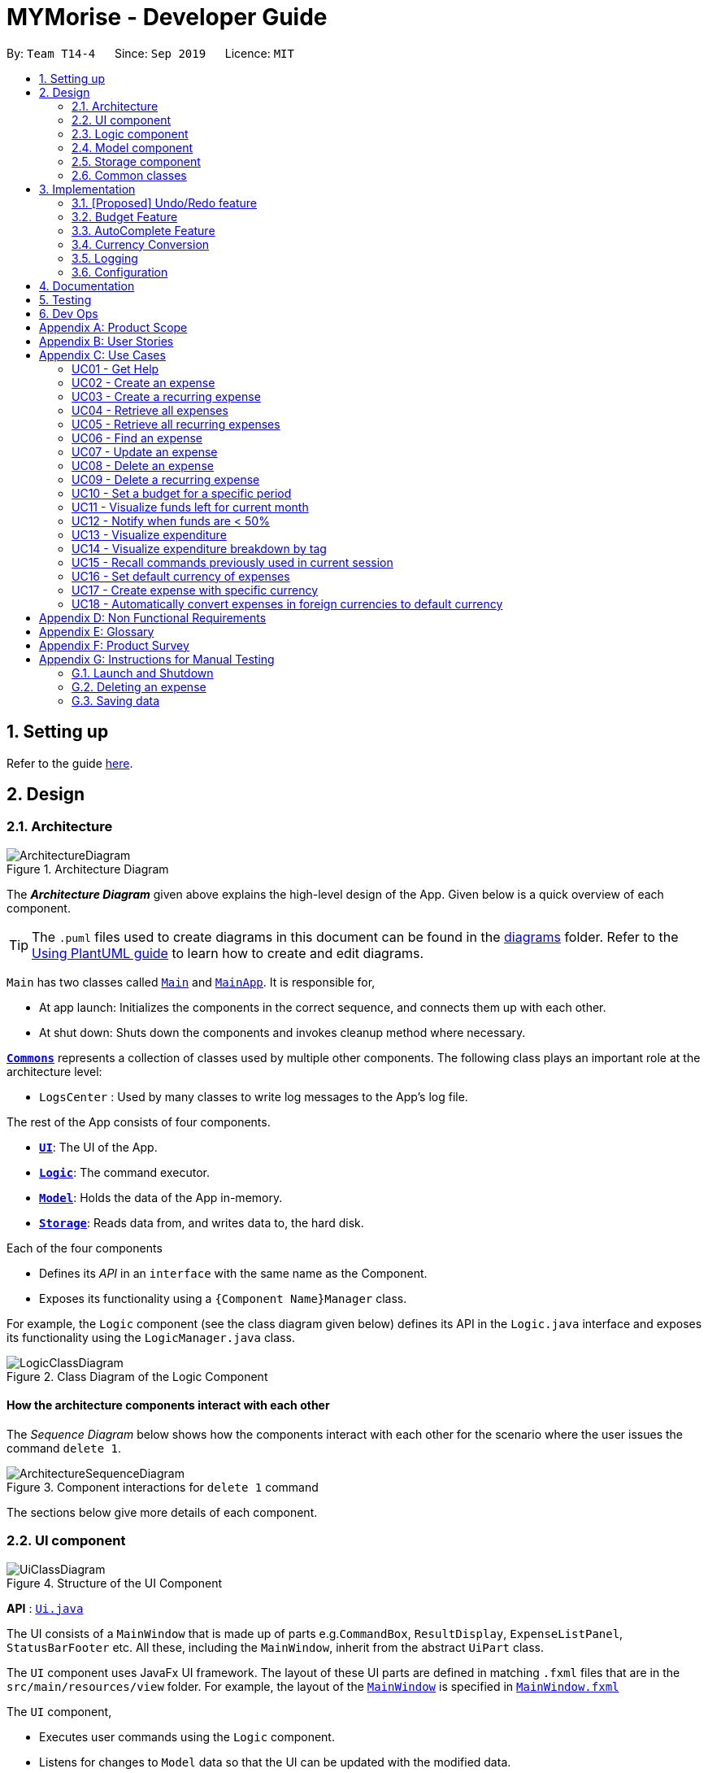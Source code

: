 = MYMorise - Developer Guide
:site-section: DeveloperGuide
:toc:
:toc-title:
:toc-placement: preamble
:sectnums:
:imagesDir: images
:stylesDir: stylesheets
:xrefstyle: full
ifdef::env-github[]
:tip-caption: :bulb:
:note-caption: :information_source:
:warning-caption: :warning:
endif::[]
:repoURL: https://github.com/AY1920S1-CS2103-T14-4/main/blob/master


By: `Team T14-4`      Since: `Sep 2019`      Licence: `MIT`

== Setting up

Refer to the guide <<SettingUp#, here>>.

== Design

[[Design-Architecture]]
=== Architecture

.Architecture Diagram
image::ArchitectureDiagram.png[]

The *_Architecture Diagram_* given above explains the high-level design of the App. Given below is a quick overview of each component.

[TIP]
The `.puml` files used to create diagrams in this document can be found in the link:{repoURL}/docs/diagrams/[diagrams] folder.
Refer to the <<UsingPlantUml#, Using PlantUML guide>> to learn how to create and edit diagrams.

`Main` has two classes called link:{repoURL}/src/main/java/seedu/address/Main.java[`Main`] and link:{repoURL}/src/main/java/seedu/address/MainApp.java[`MainApp`]. It is responsible for,

* At app launch: Initializes the components in the correct sequence, and connects them up with each other.
* At shut down: Shuts down the components and invokes cleanup method where necessary.

<<Design-Commons,*`Commons`*>> represents a collection of classes used by multiple other components.
The following class plays an important role at the architecture level:

* `LogsCenter` : Used by many classes to write log messages to the App's log file.

The rest of the App consists of four components.

* <<Design-Ui,*`UI`*>>: The UI of the App.
* <<Design-Logic,*`Logic`*>>: The command executor.
* <<Design-Model,*`Model`*>>: Holds the data of the App in-memory.
* <<Design-Storage,*`Storage`*>>: Reads data from, and writes data to, the hard disk.

Each of the four components

* Defines its _API_ in an `interface` with the same name as the Component.
* Exposes its functionality using a `{Component Name}Manager` class.

For example, the `Logic` component (see the class diagram given below) defines its API in the `Logic.java` interface and exposes its functionality using the `LogicManager.java` class.

.Class Diagram of the Logic Component
image::LogicClassDiagram.png[]

[discrete]
==== How the architecture components interact with each other

The _Sequence Diagram_ below shows how the components interact with each other for the scenario where the user issues the command `delete 1`.

.Component interactions for `delete 1` command
image::ArchitectureSequenceDiagram.png[]

The sections below give more details of each component.

[[Design-Ui]]
=== UI component

.Structure of the UI Component
image::UiClassDiagram.png[]

*API* : link:{repoURL}/src/main/java/seedu/address/ui/Ui.java[`Ui.java`]

The UI consists of a `MainWindow` that is made up of parts e.g.`CommandBox`, `ResultDisplay`, `ExpenseListPanel`, `StatusBarFooter` etc. All these, including the `MainWindow`, inherit from the abstract `UiPart` class.

The `UI` component uses JavaFx UI framework. The layout of these UI parts are defined in matching `.fxml` files that are in the `src/main/resources/view` folder. For example, the layout of the link:{repoURL}/src/main/java/seedu/address/ui/MainWindow.java[`MainWindow`] is specified in link:{repoURL}/src/main/resources/view/MainWindow.fxml[`MainWindow.fxml`]

The `UI` component,

* Executes user commands using the `Logic` component.
* Listens for changes to `Model` data so that the UI can be updated with the modified data.

[[Design-Logic]]
=== Logic component

[[fig-LogicClassDiagram]]
.Structure of the Logic Component
image::LogicClassDiagram.png[]

*API* :
link:{repoURL}/src/main/java/seedu/address/logic/Logic.java[`Logic.java`]

.  `Logic` uses the `MymParser` class to parse the user command.
.  This results in a `Command` object which is executed by the `LogicManager`.
.  The command execution can affect the `Model` (e.g. adding an expense).
.  The result of the command execution is encapsulated as a `CommandResult` object which is passed back to the `Ui`.
.  In addition, the `CommandResult` object can also instruct the `Ui` to perform certain actions, such as displaying help to the user.

Given below is the Sequence Diagram for interactions within the `Logic` component for the `execute("delete 1")` API call.

.Interactions Inside the Logic Component for the `delete 1` Command
image::DeleteSequenceDiagram.png[]

NOTE: The lifeline for `DeleteCommandParser` should end at the destroy marker (X) but due to a limitation of PlantUML, the lifeline reaches the end of diagram.

[[Design-Model]]
=== Model component

.Structure of the Model Component
image::ModelClassDiagram.png[]

*API* : link:{repoURL}/src/main/java/seedu/address/model/Model.java[`Model.java`]

The `Model`,

* stores a `UserPref` object that represents the user's preferences.
* stores an `ExchangeData` object that represents the foreign exchange rates for conversion of currencies.
* stores the MYMorise data.
* exposes an unmodifiable `ObservableList<Expense>` and an unmodifiable `ObservableList<Budget>` that can be 'observed' e.g. the UI can be bound to either list so that the UI automatically updates when the data in the list change.

[[Design-Storage]]
=== Storage component

.Structure of the Storage Component
image::StorageClassDiagram.png[]

*API* : link:{repoURL}/src/main/java/seedu/address/storage/Storage.java[`Storage.java`]

The `Storage` component,

* can save `UserPref` objects in json format and read it back.
* can save the MYMorise data in json format and read it back.

[[Design-Commons]]
=== Common classes

Classes used by multiple components are in the `seedu.addressbook.commons` package.

== Implementation

This section describes some noteworthy details on how certain features are implemented.

// tag::undoredo[]
=== [Proposed] Undo/Redo feature
==== Proposed Implementation

The undo/redo mechanism is facilitated by `VersionedAddressBook`.
It extends `AddressBook` with an undo/redo history, stored internally as an `addressBookStateList` and `currentStatePointer`.
Additionally, it implements the following operations:

* `VersionedAddressBook#commit()` -- Saves the current address book state in its history.
* `VersionedAddressBook#undo()` -- Restores the previous address book state from its history.
* `VersionedAddressBook#redo()` -- Restores a previously undone address book state from its history.

These operations are exposed in the `Model` interface as `Model#commitAddressBook()`, `Model#undoAddressBook()` and `Model#redoAddressBook()` respectively.

Given below is an example usage scenario and how the undo/redo mechanism behaves at each step.

Step 1. The user launches the application for the first time. The `VersionedAddressBook` will be initialized with the initial address book state, and the `currentStatePointer` pointing to that single address book state.

image::UndoRedoState0.png[]

Step 2. The user executes `delete 5` command to delete the 5th person in the address book. The `delete` command calls `Model#commitAddressBook()`, causing the modified state of the address book after the `delete 5` command executes to be saved in the `addressBookStateList`, and the `currentStatePointer` is shifted to the newly inserted address book state.

image::UndoRedoState1.png[]

Step 3. The user executes `add n/David ...` to add a new person. The `add` command also calls `Model#commitAddressBook()`, causing another modified address book state to be saved into the `addressBookStateList`.

image::UndoRedoState2.png[]

[NOTE]
If a command fails its execution, it will not call `Model#commitAddressBook()`, so the address book state will not be saved into the `addressBookStateList`.

Step 4. The user now decides that adding the person was a mistake, and decides to undo that action by executing the `undo` command. The `undo` command will call `Model#undoAddressBook()`, which will shift the `currentStatePointer` once to the left, pointing it to the previous address book state, and restores the address book to that state.

image::UndoRedoState3.png[]

[NOTE]
If the `currentStatePointer` is at index 0, pointing to the initial address book state, then there are no previous address book states to restore. The `undo` command uses `Model#canUndoAddressBook()` to check if this is the case. If so, it will return an error to the user rather than attempting to perform the undo.

The following sequence diagram shows how the undo operation works:

image::UndoSequenceDiagram.png[]

NOTE: The lifeline for `UndoCommand` should end at the destroy marker (X) but due to a limitation of PlantUML, the lifeline reaches the end of diagram.

The `redo` command does the opposite -- it calls `Model#redoAddressBook()`, which shifts the `currentStatePointer` once to the right, pointing to the previously undone state, and restores the address book to that state.

[NOTE]
If the `currentStatePointer` is at index `addressBookStateList.size() - 1`, pointing to the latest address book state, then there are no undone address book states to restore. The `redo` command uses `Model#canRedoAddressBook()` to check if this is the case. If so, it will return an error to the user rather than attempting to perform the redo.

Step 5. The user then decides to execute the command `list`. Commands that do not modify the address book, such as `list`, will usually not call `Model#commitAddressBook()`, `Model#undoAddressBook()` or `Model#redoAddressBook()`. Thus, the `addressBookStateList` remains unchanged.

image::UndoRedoState4.png[]

Step 6. The user executes `clear`, which calls `Model#commitAddressBook()`. Since the `currentStatePointer` is not pointing at the end of the `addressBookStateList`, all address book states after the `currentStatePointer` will be purged. We designed it this way because it no longer makes sense to redo the `add n/David ...` command. This is the behavior that most modern desktop applications follow.

image::UndoRedoState5.png[]

The following activity diagram summarizes what happens when a user executes a new command:

image::CommitActivityDiagram.png[]

==== Design Considerations

===== Aspect: How undo & redo executes

* **Alternative 1 (current choice):** Saves the entire address book.
** Pros: Easy to implement.
** Cons: May have performance issues in terms of memory usage.
* **Alternative 2:** Individual command knows how to undo/redo by itself.
** Pros: Will use less memory (e.g. for `delete`, just save the person being deleted).
** Cons: We must ensure that the implementation of each individual command are correct.

===== Aspect: Data structure to support the undo/redo commands

* **Alternative 1 (current choice):** Use a list to store the history of address book states.
** Pros: Easy for new Computer Science student undergraduates to understand, who are likely to be the new incoming developers of our project.
** Cons: Logic is duplicated twice. For example, when a new command is executed, we must remember to update both `HistoryManager` and `VersionedAddressBook`.
* **Alternative 2:** Use `HistoryManager` for undo/redo
** Pros: We do not need to maintain a separate list, and just reuse what is already in the codebase.
** Cons: Requires dealing with commands that have already been undone: We must remember to skip these commands. Violates Single Responsibility Principle and Separation of Concerns as `HistoryManager` now needs to do two different things.
// end::undoredo[]

=== Budget Feature
==== Overview
The Budget feature allows users to track their expenses in relation to the budget set. Expenses created by the user after a budget is set and falls into a budget period will
automatically be added into that budget.

The feature allows the user to view a list of all the budgets created in the app. From the list of budgets, users may view any specific budget
showing all the expenses allocated into the budget, along with the amount left in the budget.
Users may add, delete, edit a budget as well as the expenses inside the budget.

==== Implementation
The `BudgetList` stores all the budgets created in the App. To facilitate the adding, deleting and editing of budgets, the BudgetList provides a
few operations such as: +
`BudgetList#addBudget(budget)` - Add a new budget into the list of budgets in the budget list. +
`BudgetList#setBudget(budget, editedBudget)` - Edit a current existing budget to a different budget +
`BudgetList#removeBudget(budget)` - Remove a specified budget

Given below is an activity diagram to show how a budget is added.

image::AddBudgetActivityDiagram.png[]

Given below is an activity diagram to show how an expense is added after the implementation of budget.

image::AddExpenseActivityDiagram.png[]

Given below is a class diagram of a Budget.

image::BudgetClassDiagram.png[]

Notice that the budget consists of 2 Amounts and 2 Dates. +
The 2 Amounts refer to the Budget Amount set by the user and the Budget Amount
currently left after deducting all expenses in the budget. +
The 2 Dates refer to the Start Date of the Budget and the End Date of the budget. All expenses added after the budget is created,
and fall within this 2 dates, will be automatically added into the budget.

Given below is an example of a object diagram of a newly created Budget.

image::BudgetObjectDiagram.png[]

The Budget consists of an ExpenseList which holds all expenses added into the Budget.

==== Design Consideration
There were 2 main design choices we had to choose from for the implementation of the Budget Feature. +

*Aspect: A single source of truth* +
The model consists of an expense list and a budget list.

- *Alternative 1:* Have a master expense list to store all expenses created and a budget list that consist of an internal
expense list that stores copies of the expenses from master expense list that fall into the budget. In this option, commands that affect expenses, will require
an update in the master expense list and the expense lists inside budgets affected. +
    * Pros: Easy to implement, easy to keep track of a overall expenses.
    * Cons: Multiple objects of the same expense. An update to an expense in the overall expense list will require a same update
            to the same expense located in the budget. May result in bugs when commands affect expenses.

- *Alternative 2:* Have a default expense list that stores only expenses that do not fall into a budget, and a budget list that consist
of an internal expense list that stores the expenses that fall into a budget when the expense is added or edited. In this option, there is only
1 copy of any expense created by the user. Any edit or delete of an expense affects directly to the original expense object.
    * Pros: Achieve a single source of truth. Does not introduce possible bugs that may be present if there were multiple copies of the same expense.
    * Cons: More complex to implement. In order to view all expenses in the app, the program will have to loop through the default expense list
            and the expense lists of every single budget.

*Alternative 2* was chosen. Reason is because a single source of truth would eliminate duplicate entries of the same data. This would
also reduce the possibility of bugs that may come with duplicate entries.

=== AutoComplete Feature
==== Implementation
Autocomplete is facilitated by several parts.
The logic part is implemented through `java.seedu.address.logic.search` package which contains `AutoComplete` and
`BinarySearch`.

The model is constructed through `java.seedu.address.model.autocomplete` which contains `AutoCompleteModel` and `Word`.

The Ui part is implemented through `java.seedu.address.ui.QueryCard` on top of `CommandBox`.

Given below is an example usage scenario and how the autocomplete mechanism behaves at each step. (p.s. details are
omitted)

Step 1. The user launch MYMorise and the user will be prompted to enter a command as shown in the command box.

Step 2. User enter `a` and the listener is triggered. Then `AutoComplete#initAc()` and
`AutoComplete#getSuggestions()` is invoked.

Step 3. `initAc()` calls `AutoComplete#readWordsFromFile()` which reads the vocabulary from our local dictionary to get
the database and then construct an `AutocompleteModel` with the vocabulary read.

Step 4. `getSuggestions(input)` calls `AutocompleteModel#allMatches()` which utilises the improved version of binary
search algorithm `BinarySearch`. The algorithm will return the first and last index of potential matched results.
Since the result is based on a pre-order for sorting, all the words inside this range will be the qualify ones.

Step 5. The listview of `QueryCard` will be updated based on the words and weights given and attached to the
`TextField`.

The following sequence diagram shows how autocomplete operation works:

image::AutocompleteSequenceDiagram.png[]

The following activity diagram summarizes what happens when a user enter something new.

image::AutocompleteActivityDiagram.png[]

=== Currency Conversion

The Currency conversion is achieved by having a default base currency that all expenses and budgets use if one is not specified. The expenses that are stored
with a different currency can be converted from the base currency and back. Every time a currency is specified, the present day exchange rate is stored with the expense. This
is to ensure that the expense value is timeless.

Foreign Currency exchange rates between the default currency, Singapore Dollars (SGD) and a number of supported currencies is made possible by means
of a HTTP Request to an endpoint returning a JSON containing the exchange rates. This JSON response is stored as is on disk and is only requested once
upon first launching the application. A default data-set with relatively recent data is in place to ensure that MyMorise is still usable, albeit with some margin of error
with conversions, even without internet access to retrieve the latest data for the day.

=== Logging

We are using `java.util.logging` package for logging. The `LogsCenter` class is used to manage the logging levels and logging destinations.

* The logging level can be controlled using the `logLevel` setting in the configuration file (See <<Implementation-Configuration>>)
* The `Logger` for a class can be obtained using `LogsCenter.getLogger(Class)` which will log messages according to the specified logging level
* Currently log messages are output through: `Console` and to a `.log` file.

*Logging Levels*

* `SEVERE` : Critical problem detected which may possibly cause the termination of the application
* `WARNING` : Can continue, but with caution
* `INFO` : Information showing the noteworthy actions by the App
* `FINE` : Details that is not usually noteworthy but may be useful in debugging e.g. print the actual list instead of just its size

[[Implementation-Configuration]]
=== Configuration

Certain properties of the application can be controlled (e.g user prefs file location, logging level) through the configuration file (default: `config.json`).

== Documentation

Refer to the guide <<Documentation#, here>>.

== Testing

Refer to the guide <<Testing#, here>>.

== Dev Ops

Refer to the guide <<DevOps#, here>>.

[appendix]
== Product Scope

*Target user profile*:

* has a need to manage expenses,
* requires categorization of expenses,
* prefer desktop apps,
* prefers CLI type interfaces.

*Value proposition*:

* manage expenses faster than a typical mouse/GUI driven app.
* easily view spending metrics.

[appendix]
== User Stories

Priorities: High (must have) - `* * \*`, Medium (nice to have) - `* \*`, Low (unlikely to have) - `*`

[width="80%",cols="1%,<25%,<25%,<40%",options="header",]
|=======================================================================
|Priority |As a ... |I want to ... |So that I can...
4.+| *Basic Functionality*
|`* * *` |new user |see usage instructions |refer to instructions when I forget how to use the App

|`* * *` |user |create an expense |

|`* * *` |user |create an expense with a tag |identify my expenses by tags

|`* * *` |user |retrieve all expenses |review my spending

|`* * *` |user |retrieve all expenses for today |review my spending for the day

|`* * *` |user |find an expense name |locate a specific expense without having to go through the entire list

|`* * *` |user |edit an expense |change the expense amount, date or tag

|`* * *` |user |delete an expense |

|`* * *` |user |terminate a recurring expense |

|`* *` |user |create a recurring expense |don't have to input recurring expenses every time

|`* *` |user |retrieve list of all recurring expenses |view all my recurring expenses

|`* *` |user |retrieve all expenses for the week |review my spending for the week

|`* *` |user |retrieve all expenses for the month |review my spending for the month

|`* *` |user |retrieve all expenses for the year |review my spending for the year

4.+| *Budgeting*

|`* * *` |user |set a budget for a period |track my expenses according to the budget amount

|`* * *` |user |delete a budget |remove a budget that is not needed anymore

|`* * *` |user |edit a budget |change my budget details

|`* * *` |user |view a list of my budgets |see what budgets i have already set

|`* * *` |user |view a budget |know my expenses and how much I have left to spend in the budget

|`* *` |user |be notified every time I add an expense if I have less than 50% of my budget left  |notify myself that i may be spending too much according to my budget

4.+| *UI*

|`* * *` |user |view in a pie chart expenditure breakdown by tag |view my expenses easily with visual aid

|`* * *` |user |view in a pie chart how much of my budget is spent/available for the current month |view how much of my budget is left

|`* *` |user |view in a bar chart my expenditure | visualise my spending habits

4.+| *Inputs*

|`* *` |user | recall commands previously used in session | improve my productivity

|`*` |user | command autocomplete suggestions| improve my productivity

4.+| *Multi-Currency*

|`* * *` |user | set my default currency for tracking |

|`* *` |user | store expenses in a specific currency | track expenses in a different currency

|`* *` |user | automatically convert the expense to my default currency | track expenses of different currency in terms of my default currency

|=======================================================================

_{More may be added}_

[appendix]
== Use Cases


Note: For all use cases below, the *System* is `MYMorise(MYM)`, the *Actor* is the `user` and the *Precondition* is
`MYMorise is running`, unless specified otherwise).

Inputs specified in a square bracket i.e [input] are optional inputs from the user.

[none]
[#_UC01]
=== UC01 - Get Help +
Guarantees:

* The list of all commands will be shown.


[none]
*MSS*

. User requests for help.
. MYM responds with the list of all commands.
+
Use case ends.

//[none]
//*Extensions*
//
//[none]
//* 1a. AltScene1
//+
//Use case ends.
//* 2a. AltScene2
//+
//Use case ends.
//
//* 3a. AltScene3
//+
//[none]
//** 3a1. A
//+
//Use case resumes at step 2.
//
//_{More may be added}_

[none]
[#_UC02]
=== UC02 - Create an expense +
Guarantees:

* A new expense will be added into MYM if valid data were specified.

[none]
*MSS*

. User requests to add an expense specifying data.
. MYM creates and stores the expense with the specified data.
+
Use case ends.

[none]
*Extensions*

[none]
* 1a. MYM detects an error in entered data.
[none]
** 1a1. MYM informs the user what data was invalid.
+
Use case ends.

[none]
[#_UC03]
=== UC03 - Create a recurring expense +
Guarantees:

* A new recurring expense with will be added into MYM if valid data were specified.
* A single expense with will be added into MYM if valid data were specified.

*MSS*

. User requests to add a recurring expense specifying data.
. MYM creates and stores the expense with the specified data .
+
Use case ends.

[none]
*Extensions*

[none]
* 1a. MYM detects an error in entered data.
[none]
** 1a1. MYM informs the user what data was invalid.
+
Use case ends.

[none]
[#_UC04]
=== UC04 - Retrieve all expenses +
Preconditions: MYMorise is running, there is at least 1 expense stored.
Guarantees:

* A list of all expenses is shown.

[none]
*MSS*

. User requests to see all expenses.
. MYM shows all expenses.
+
Use case ends.

[none]
*Extensions*

[none]
* 1a. User requests to see all expenses made today.
[none]
** 1a1. MYM shows a list of all expenses made today.
+
Use case ends.

[none]
* 1b. User requests to see all expenses made for the current week.
[none]
** 1b1. MYM shows a list of all expenses made for the current week.
+
Use case ends.

[none]
* 1c. User requests to see all expenses made for the current month.
[none]
** 1c1. MYM shows a list of all expenses made for the current month.
+
Use case ends.

[none]
* 1d. User requests to see all expenses made for the specified date range.
[none]
** 1d1. MYM shows a list of all expenses made for the the specified date range.
+
Use case ends.

[none]
[#_UC05]
=== UC05 - Retrieve all recurring expenses +
Preconditions: MYMorise is running, there is at least 1 recurring expense stored. +
Guarantees:

* A list of all recurring expenses is shown.

[none]
*MSS*

. User requests to see for all recurring expenses.
. MYM shows a list of all expenses made for the day.
+
Use case ends.

[none]
[#_UC06]
=== UC06 - Find an expense +
Preconditions: MYMorise is running, there is at least 1 recurring expense stored. +
Guarantees:

* A list of all expenses containing the specified keyword if any were found

[none]
*MSS*

. User requests for all expenses containing a keyword.
. MYM shows a list of all expenses containing the keyword.
+
Use case ends.

[none]
*Extensions*

[none]
* 1a. No expenses contain the keyword specified.
[none]
** 1a1. MYM informs user that no matching expenses were found.
+
Use case ends.

[none]
[#_UC07]
=== UC07 - Update an expense +
Preconditions: MYMorise is running, there is at least 1 expense stored. +
Guarantees:

* The expense selected for editing will be updated with the new data.

[none]
*MSS*

. User  <<_UC04, requests to see all expenses (UC04).>>
. User reviews the list of expenses.
. User requests to update an expense from the list and provides the new data.
. MYM updates the selected expense with the new data.
+
Use case ends.

[none]
*Extensions*

[none]
* 2a. User decides not to edit the expense.
+
Use case ends.

[none]
* 2b. User could not locate the expense to be edited.
+
Use case resumes at step 1.

* 3a. MYM detects an error in entered data.
[none]
** 3a1. MYM informs the user what data was invalid.
+
Use case resumes at step 2.

[none]
[#_UC08]
=== UC08 - Delete an expense +
Preconditions: MYMorise is running, there is at least 1 expense stored. +
Guarantees:

* The expense specified for deletion will be deleted.

[none]
*MSS*

. User <<_UC04, requests to see all expenses (UC04).>>
. User reviews the list of expenses.
. User requests to delete the expense with a specific index from the list.
. MYM deletes the expense with the specified index.
+
Use case ends.

[none]
*Extensions*

[none]
* 2a. User decides not to delete the expense.
+
Use case ends.

[none]
* 2b. User could not locate the expense to be deleted.
+
Use case resumes at step 1.

* 3a. MYM detects an error in entered data.
[none]
** 3a1. MYM informs the user what data was invalid.
+
Use case resumes at step 2.

[none]
[#_UC09]
=== UC09 - Delete a recurring expense +
Preconditions: MYMorise is running, there is at least 1 recurring expense stored. +
Guarantees:

* The recurring expense specified for deletion will be deleted.

[none]
*MSS*

. User <<_UC05, requests to see all recurring expenses (UC05)>>
. User reviews the list of recurring expenses.
. User requests to delete the recurring expense with a specific index from the list.
. MYM deletes the expense with the specified index.
+
Use case ends.

[none]
*Extensions*

[none]
* 2a. User decides not to delete the recurring expense.
+
Use case ends.

* 3a. MYM detects an error in entered data.
[none]
** 3a1. MYM informs the user what data was invalid.
+
Use case resumes at step 2.

[none]
[#_UC10]
=== UC10 - Set a budget for a specific period +
Guarantees:

* The budget will be set to a specified amount for a specific period.

[none]
*MSS*

. User requests to set the budget, specifying the amount, the start date and the end date of the period.
. MYM sets the budget for the amount and period specified.
+
Use case ends.

[none]
*Extensions*

[none]
* 1a. MYM detects an error in the entered data.
[none]
** 1a1. MYM requests for the correct data.
** 1a2. User enters new data.
** Steps 1a1-1a2 are repeated until the data are correct.
** Use case resumes from step 2.
[none]
* 1b. MYM detects a budget period clash.
[none]
** 1b1. MYM requests for different period dates.
** 1b2. User enters new data.
** Steps 1b1-1b2 are repeated until the dates do not clash with existing budget periods.
** Use case resumes from step 2.


[none]
[#_UC11]
=== UC11 - Visualize funds left for current month +
Preconditions: MYMorise is running, <<_UC11,A budget should have been set (UC10)>> +
Guarantees:

* Visualization of funds left for current month will be updated.

[none]
*MSS*

. User <<_UC02, creates an expense (UC02)>> *OR* User <<_UC07, updates an expense (UC07)>> *OR* User <<_UC08, deletes an expense (UC08)>>
. MYM updates the visualization of funds left for the month.
+
Use case ends.


[none]
[#_UC12]
=== UC12 - Notify when funds are < 50% +
Preconditions: MYMorise is running, <<_UC11,A budget should have been set (UC10)>> +

Guarantees:

* The user is notified that funds are low, if resulting budget balance is < 50%.

[none]
*MSS*

. User <<_UC02, adds an expense (UC02)>>
+
Use case ends.

[none]
*Extensions*

[none]
* 1a. Resulting budget balance is < 50%
[none]
** 1a1. MYM informs the user the new budget balance and that funds are running low.
+
Use case ends.

[none]
[#_UC13]
=== UC13 - Visualize expenditure +

Guarantees:

* Visualisation of expenditure will be shown if there is sufficient data.

[none]
*MSS*

. User <<_UC04, requests for all expenses>>
. MYM updates visualization based on expenses requested in Step 1.
+
Use case ends.

[none]
*Extensions*

[none]
* 2a. There are no expenditures.
[none]
** 2a1. MYM informs User that there is not enough data to visualise expenditure breakdown by tag.
+
Use case ends.


[none]
[#_UC14]
=== UC14 - Visualize expenditure breakdown by tag +

Guarantees:

* Breakdown by tag visualisation will be shown if there is sufficient data.

[none]
*MSS*

. User <<_UC02, creates an expense (UC02)>> *OR* User <<_UC07, updates an expense (UC07)>> *OR* User <<_UC08, deletes an expense (UC08)>>
. MYM updates the breakdown of expenditure by tag visualisation.
+
Use case ends.

[none]
*Extensions*

[none]
* 2a. There are no expenditures.
[none]
** 2a1. MYM informs User that there is not enough data to visualise expenditure breakdown by tag.
+
Use case ends.



[none]
[#_UC15]
=== UC15 - Recall commands previously used in current session +

Guarantees:

* Commands used previously can be cycled through by the user if there are previously used commands in the current session.

[none]
*MSS*

. User request for previous command.
. Step 1 is repeated till user found the target command.
+
Use case ends.

[none]
*Extensions*

[none]
* 1a. No prior commands entered.
+
Use case ends.

[none]
[#_UC16]
=== UC16 - Set default currency of expenses +

Guarantees:

* MYMorise will convert display amounts in the specified currency, if the specified currency is valid..

[none]
*MSS*

. User requests to set the default currency
. MYM converts all expenses into the defualt currency and updates the display.
+
Use case ends.

[none]
*Extensions*

[none]
* 1a. The specified currency is not valid.
[none]
** 1a1. MYM informs the user that the currency specified is not valid.
+
Use case ends.

[none]
[#_UC17]
=== UC17 - Create expense with specific currency +
Guarantees:

* A new expense with the specified currency will be added into MYM if the specified data is valid.

[none]
*MSS*

. User requests to create an expense specifying required data.
. MYM creates and stores the expense with the specified data.
+
Use case ends.

[none]
*Extensions*

[none]
* 1a. MYM detects an error in entered data.
[none]
** 1a1. MYM informs the user what data was invalid.
+
Use case ends.

[none]
[#_UC18]
=== UC18 - Automatically convert expenses in foreign currencies to default currency +
Preconditions: Preconditions: MYMorise is running, at least 1 expense stored in foreign currency +

Guarantees:

* Expense will display expense amount in both default and foreign currencies
but all computations will default converted amount.

[none]
*MSS*

. User <<_UC17,  creates an expense with specific currency>>
. User <<_UC05, requests for all expenses>>

. MYM shows list of expenses. Expenses with foreign currencies are shown together with their default currency converted
amounts.
+
Use case ends.

_{More may be added}_

[appendix]
== Non Functional Requirements

.  (Technical) Should work on any <<mainstream-os,mainstream OS>> as long as it has Java `11` or above installed.
.  (Capacity, Performance) Should be able to hold up to 10000 expenses without a noticeable sluggishness in performance for typical usage.
.  (Scalability) Should be able to handle expense amounts up to 10^12^.
.  (Process) Project should be production ready by 11th November 2019.

_{More to be added}_

[appendix]
== Glossary

[[mainstream-os]] Mainstream OS::
Windows, Linux, Unix, OS-X

[appendix]
== Product Survey

*Product Name*

Author: ...

Pros:

* ...
* ...

Cons:

* ...
* ...

[appendix]
== Instructions for Manual Testing

Given below are instructions to test the app manually.

[NOTE]
These instructions only provide a starting point for testers to work on; testers are expected to do more _exploratory_ testing.

=== Launch and Shutdown

. Initial launch

.. Download the jar file and copy into an empty folder
.. Double-click the jar file +
   Expected: Shows the GUI with a set of sample contacts. The window size may not be optimum.

. Saving window preferences

.. Resize the window to an optimum size. Move the window to a different location. Close the window.
.. Re-launch the app by double-clicking the jar file. +
   Expected: The most recent window size and location is retained.

_{ more test cases ... }_

=== Deleting an expense

. Deleting an expense while all expenses are listed

.. Prerequisites: List all expenses using the `list` command. Multiple expenses in the list.
.. Test case: `delete 1` +
   Expected: First expense is deleted from the list. Details of the deleted expense shown in the status message. Timestamp in the status bar is updated.
.. Test case: `delete 0` +
   Expected: No expense is deleted. Error details shown in the status message. Status bar remains the same.
.. Other incorrect delete commands to try: `delete`, `delete x` (where x is larger than the list size) _{give more}_ +
   Expected: Similar to previous.

_{ more test cases ... }_

=== Saving data

. Dealing with missing/corrupted data files

.. _{explain how to simulate a missing/corrupted file and the expected behavior}_

_{ more test cases ... }_
